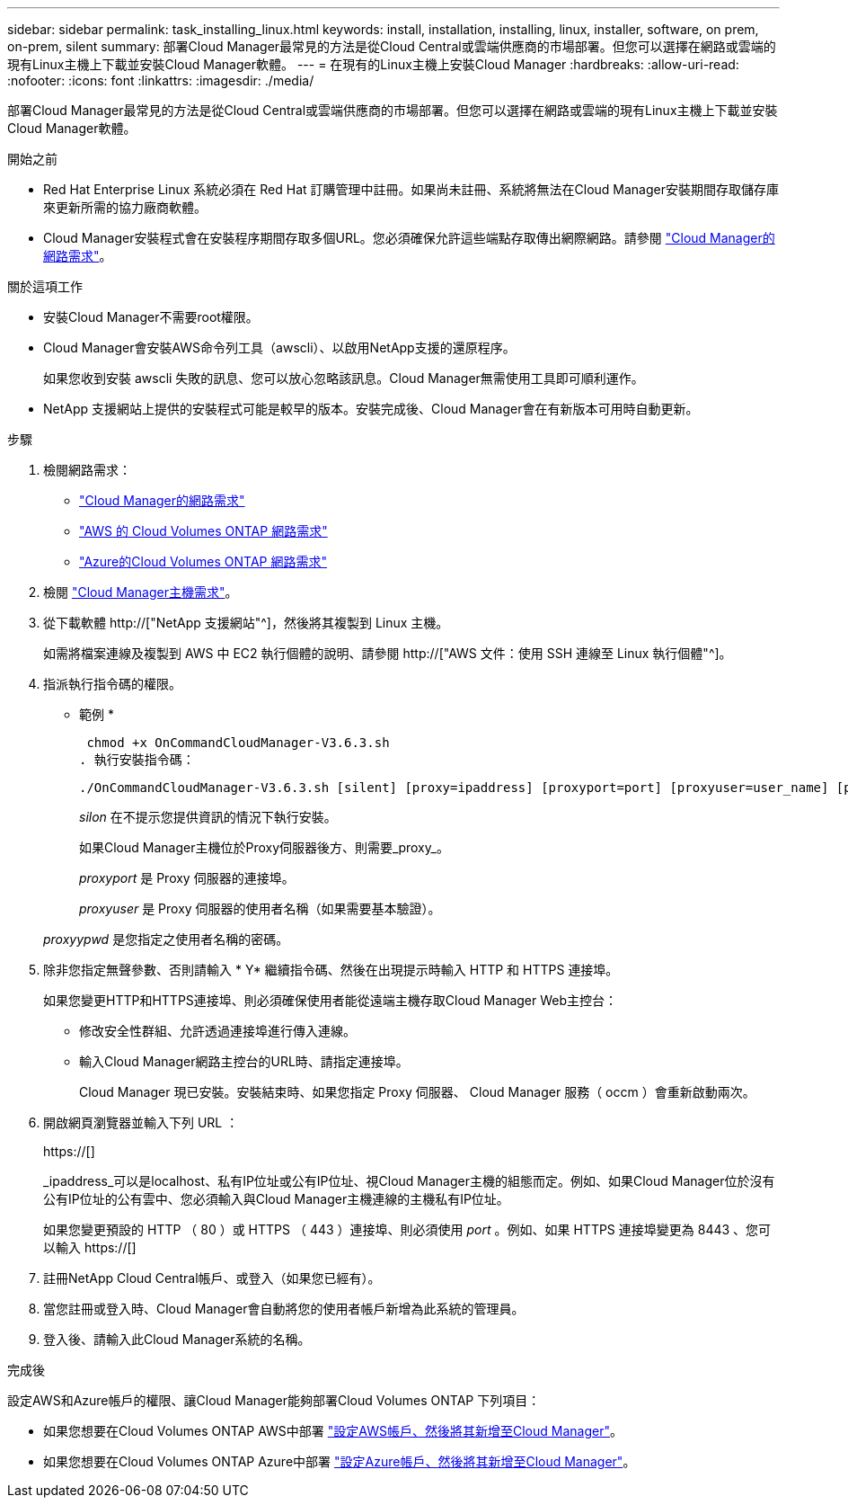 ---
sidebar: sidebar 
permalink: task_installing_linux.html 
keywords: install, installation, installing, linux, installer, software, on prem, on-prem, silent 
summary: 部署Cloud Manager最常見的方法是從Cloud Central或雲端供應商的市場部署。但您可以選擇在網路或雲端的現有Linux主機上下載並安裝Cloud Manager軟體。 
---
= 在現有的Linux主機上安裝Cloud Manager
:hardbreaks:
:allow-uri-read: 
:nofooter: 
:icons: font
:linkattrs: 
:imagesdir: ./media/


[role="lead"]
部署Cloud Manager最常見的方法是從Cloud Central或雲端供應商的市場部署。但您可以選擇在網路或雲端的現有Linux主機上下載並安裝Cloud Manager軟體。

.開始之前
* Red Hat Enterprise Linux 系統必須在 Red Hat 訂購管理中註冊。如果尚未註冊、系統將無法在Cloud Manager安裝期間存取儲存庫來更新所需的協力廠商軟體。
* Cloud Manager安裝程式會在安裝程序期間存取多個URL。您必須確保允許這些端點存取傳出網際網路。請參閱 link:reference_networking_cloud_manager.html["Cloud Manager的網路需求"]。


.關於這項工作
* 安裝Cloud Manager不需要root權限。
* Cloud Manager會安裝AWS命令列工具（awscli）、以啟用NetApp支援的還原程序。
+
如果您收到安裝 awscli 失敗的訊息、您可以放心忽略該訊息。Cloud Manager無需使用工具即可順利運作。

* NetApp 支援網站上提供的安裝程式可能是較早的版本。安裝完成後、Cloud Manager會在有新版本可用時自動更新。


.步驟
. 檢閱網路需求：
+
** link:reference_networking_cloud_manager.html["Cloud Manager的網路需求"]
** link:reference_networking_aws.html["AWS 的 Cloud Volumes ONTAP 網路需求"]
** link:reference_networking_azure.html["Azure的Cloud Volumes ONTAP 網路需求"]


. 檢閱 link:reference_cloud_mgr_reqs.html["Cloud Manager主機需求"]。
. 從下載軟體 http://["NetApp 支援網站"^]，然後將其複製到 Linux 主機。
+
如需將檔案連線及複製到 AWS 中 EC2 執行個體的說明、請參閱 http://["AWS 文件：使用 SSH 連線至 Linux 執行個體"^]。

. 指派執行指令碼的權限。
+
* 範例 *

+
 chmod +x OnCommandCloudManager-V3.6.3.sh
. 執行安裝指令碼：
+
 ./OnCommandCloudManager-V3.6.3.sh [silent] [proxy=ipaddress] [proxyport=port] [proxyuser=user_name] [proxypwd=password]
+
_silon_ 在不提示您提供資訊的情況下執行安裝。

+
如果Cloud Manager主機位於Proxy伺服器後方、則需要_proxy_。

+
_proxyport_ 是 Proxy 伺服器的連接埠。

+
_proxyuser_ 是 Proxy 伺服器的使用者名稱（如果需要基本驗證）。

+
_proxyypwd_ 是您指定之使用者名稱的密碼。

. 除非您指定無聲參數、否則請輸入 * Y* 繼續指令碼、然後在出現提示時輸入 HTTP 和 HTTPS 連接埠。
+
如果您變更HTTP和HTTPS連接埠、則必須確保使用者能從遠端主機存取Cloud Manager Web主控台：

+
** 修改安全性群組、允許透過連接埠進行傳入連線。
** 輸入Cloud Manager網路主控台的URL時、請指定連接埠。
+
Cloud Manager 現已安裝。安裝結束時、如果您指定 Proxy 伺服器、 Cloud Manager 服務（ occm ）會重新啟動兩次。



. 開啟網頁瀏覽器並輸入下列 URL ：
+
https://[]

+
_ipaddress_可以是localhost、私有IP位址或公有IP位址、視Cloud Manager主機的組態而定。例如、如果Cloud Manager位於沒有公有IP位址的公有雲中、您必須輸入與Cloud Manager主機連線的主機私有IP位址。

+
如果您變更預設的 HTTP （ 80 ）或 HTTPS （ 443 ）連接埠、則必須使用 _port_ 。例如、如果 HTTPS 連接埠變更為 8443 、您可以輸入 https://[]

. 註冊NetApp Cloud Central帳戶、或登入（如果您已經有）。
. 當您註冊或登入時、Cloud Manager會自動將您的使用者帳戶新增為此系統的管理員。
. 登入後、請輸入此Cloud Manager系統的名稱。


.完成後
設定AWS和Azure帳戶的權限、讓Cloud Manager能夠部署Cloud Volumes ONTAP 下列項目：

* 如果您想要在Cloud Volumes ONTAP AWS中部署 link:task_adding_cloud_accounts.html["設定AWS帳戶、然後將其新增至Cloud Manager"]。
* 如果您想要在Cloud Volumes ONTAP Azure中部署 link:task_adding_cloud_accounts.html#setting-up-and-adding-azure-accounts-to-cloud-manager["設定Azure帳戶、然後將其新增至Cloud Manager"]。

